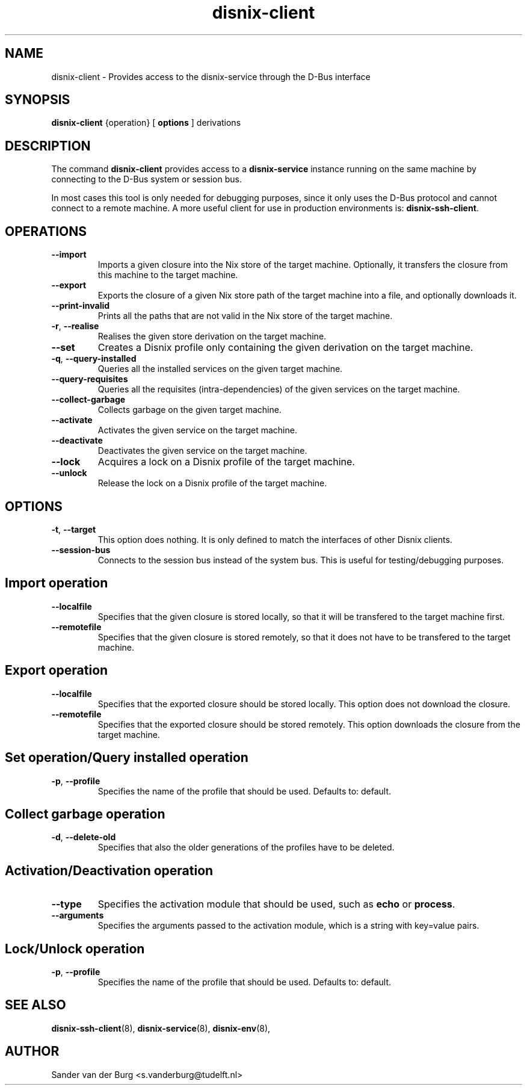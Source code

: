.TH "disnix-client" "8" "June 2009" "Disnix" "System administration tools"
.SH NAME
disnix\-client \- Provides access to the disnix-service through the D-Bus interface
.SH SYNOPSIS
.B disnix\-client
{operation}
[
.B options
]
derivations
.PP
.SH DESCRIPTION
The command \fBdisnix\-client\fR provides access to a \fBdisnix\-service\fR instance running
on the same machine by connecting to the D-Bus system or session bus. 
.PP
In most cases this tool is only needed for debugging purposes, since it only uses the D-Bus
protocol and cannot connect to a remote machine. A more useful client for use in production
environments is: \fBdisnix\-ssh\-client\fR.

.SH OPERATIONS
.TP
\fB\-\-import\fR
Imports a given closure into the Nix store of the target machine. Optionally, it transfers the closure from this machine
to the target machine.
.TP
\fB\-\-export\fR
Exports the closure of a given Nix store path of the target machine into a file, and optionally downloads it.
.TP
\fB\-\-print\-invalid\fR
Prints all the paths that are not valid in the Nix store of the target machine.
.TP
\fB\-r\fR, \fB\-\-realise\fR
Realises the given store derivation on the target machine.
.TP
\fB\-\-set\fR
Creates a Disnix profile only containing the given derivation on the target machine.
.TP
\fB\-q\fR, \fB\-\-query\-installed\fR
Queries all the installed services on the given target machine.
.TP
\fB\-\-query\-requisites\fR
Queries all the requisites (intra-dependencies) of the given services on the target machine.
.TP
\fB\-\-collect\-garbage\fR
Collects garbage on the given target machine.
.TP
\fB\-\-activate\fR
Activates the given service on the target machine.
.TP
\fB\-\-deactivate\fR
Deactivates the given service on the target machine.
.TP
\fB\-\-lock\fR
Acquires a lock on a Disnix profile of the target machine.
.TP
\fB\-\-unlock\fR
Release the lock on a Disnix profile of the target machine.

.SH OPTIONS
.TP
\fB\-t\fR, \fB\-\-target\fR
This option does nothing. It is only defined to match the interfaces of other Disnix clients.
.TP
\fB\-\-session\-bus\fR
Connects to the session bus instead of the system bus. This is useful for testing/debugging purposes.

.SH Import operation
.TP
\fB\-\-localfile\fR
Specifies that the given closure is stored locally, so that it will be transfered to the target machine first.
.TP
\fB\-\-remotefile\fR
Specifies that the given closure is stored remotely, so that it does not have to be transfered to the target machine.

.SH Export operation
.TP
\fB\-\-localfile\fR
Specifies that the exported closure should be stored locally. This option does not download the closure.
.TP
\fB\-\-remotefile\fR
Specifies that the exported closure should be stored remotely. This option downloads the closure from the target machine.

.SH Set operation/Query installed operation
.TP
\fB\-p\fR, \fB\-\-profile\fR
Specifies the name of the profile that should be used. Defaults to: default.

.SH Collect garbage operation
.TP
\fB\-d\fR, \fB\-\-delete\-old\fR
Specifies that also the older generations of the profiles have to be deleted.

.SH Activation/Deactivation operation
.TP
\fB\-\-type\fR
Specifies the activation module that should be used, such as \fBecho\fR or \fBprocess\fR.
.TP
\fB\-\-arguments\fR
Specifies the arguments passed to the activation module, which is a string with key=value pairs.

.SH Lock/Unlock operation
.TP
\fB\-p\fR, \fB\-\-profile\fR
Specifies the name of the profile that should be used. Defaults to: default.

.SH SEE ALSO
.BR disnix-ssh-client (8),
.BR disnix-service (8),
.BR disnix-env (8),
.SH AUTHOR
Sander van der Burg <s.vanderburg@tudelft.nl>

